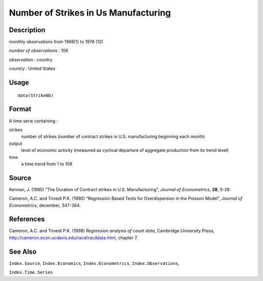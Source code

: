 +--------------------------------------+--------------------------------------+
| StrikeNb                             |
| R Documentation                      |
+--------------------------------------+--------------------------------------+

Number of Strikes in Us Manufacturing
-------------------------------------

Description
~~~~~~~~~~~

monthly observations from 1968(1) to 1976 (12)

*number of observations* : 108

*observation* : country

*country* : United States

Usage
~~~~~

::

    data(StrikeNb)

Format
~~~~~~

A time serie containing :

strikes
    number of strikes (number of contract strikes in U.S. manufacturing
    beginning each month)

output
    level of economic activity (measured as cyclical departure of
    aggregate production from its trend level)

time
    a time trend from 1 to 108

Source
~~~~~~

Kennan, J. (1985) “The Duration of Contract strikes in U.S.
Manufacturing”, *Journal of Econometrics*, **28**, 5-28.

Cameron, A.C. and Trivedi P.K. (1990) “Regression Based Tests for
Overdispersion in the Poisson Model”, *Journal of Econometrics*,
december, 347-364.

References
~~~~~~~~~~

Cameron, A.C. and Trivedi P.K. (1998) *Regression analysis of count
data*, Cambridge University Press,
http://cameron.econ.ucdavis.edu/racd/racddata.html, chapter 7.

See Also
~~~~~~~~

``Index.Source``, ``Index.Economics``, ``Index.Econometrics``,
``Index.Observations``,

``Index.Time.Series``
